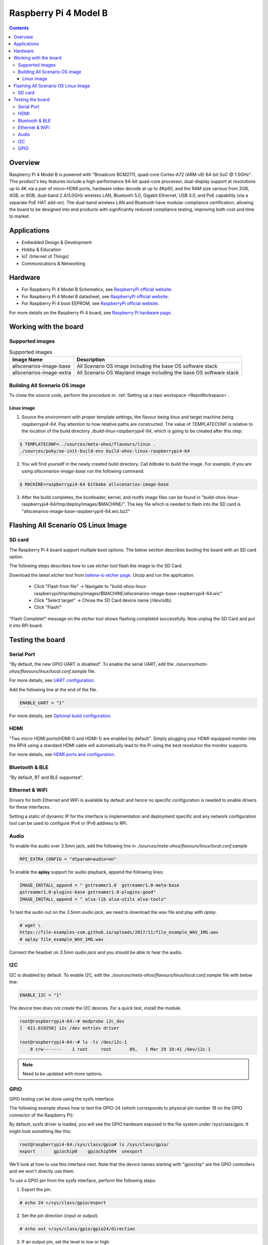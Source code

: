.. SPDX-FileCopyrightText: Huawei Inc.
..
.. SPDX-License-Identifier: CC-BY-4.0

.. _raspberrypi:

Raspberry Pi 4 Model B
######################

.. contents::
   :depth: 3

Overview
********

Raspberry Pi 4 Model B is powered with "Broadcom BCM2711, quad-core Cortex-A72
(ARM v8) 64-bit SoC @ 1.5GHz". This product's key features include a
high-performance 64-bit quad-core processor, dual-display support at
resolutions up to 4K via a pair of micro-HDMI ports, hardware video decode at
up to 4Kp60, and the RAM size various from 2GB, 4GB, or 8GB, dual-band
2.4/5.0GHz wireless LAN, Bluetooth 5.0, Gigabit Ethernet, USB 3.0, and PoE
capability (via a separate PoE HAT add-on). The dual-band wireless LAN and
Bluetooth have modular compliance certification, allowing the board to be
designed into end products with significantly reduced compliance testing,
improving both cost and time to market.

Applications
************

* Embedded Design & Development
* Hobby & Education
* IoT (Internet of Things)
* Communications & Networking

Hardware
********

* For Raspberry Pi 4 Model B Schematics, see `RaspberryPi official website
  <https://www.raspberrypi.org/documentation/hardware/raspberrypi/schematics/rpi_SCH_4b_4p0_reduced.pdf>`__.

* For Raspberry Pi 4 Model B datasheet, see `RaspberryPi official website
  <https://www.raspberrypi.org/documentation/hardware/raspberrypi/bcm2711/rpi_DATA_2711_1p0.pdf>`__.

* For Raspberry Pi 4 boot EEPROM, see `RaspberryPi official website
  <https://www.raspberrypi.org/documentation/hardware/raspberrypi/booteeprom.md>`__.

For more details on the Raspberry Pi 4 board, see `Raspberry Pi hardware page
<https://www.raspberrypi.org/documentation/hardware/raspberrypi/>`__.

Working with the board
**********************

Supported images
================

.. list-table:: Supported images
  :widths: auto
  :header-rows: 1

  * - Image  Name
    - Description
  * - allscenarios-image-base
    - All Scenario OS image including the base OS software stack
  * - allscenarios-image-extra
    - All Scenario OS Wayland image including the base OS software stack

Building All Scenario OS image
==============================

To clone the source code, perform the procedure in: :ref:`Setting up a repo
workspace <RepoWorkspace>`.

Linux image
-----------

1. Source the environment with proper template settings, the flavour being
   *linux* and target machine being *raspberrypi4-64*. Pay attention to how
   relative paths are constructed. The value of *TEMPLATECONF* is relative to
   the location of the build directory *./build-linux-raspberrypi4-64*, which
   is going to be created after this step:

.. code-block:: console

   $ TEMPLATECONF=../sources/meta-ohos/flavours/linux .
   ./sources/poky/oe-init-build-env build-ohos-linux-raspberrypi4-64

2. You will find yourself in the newly created build directory. Call *bitbake*
   to build the image. For example, if you are using *allscenarios-image-base*
   run the following command:

.. code-block:: console

   $ MACHINE=raspberrypi4-64 bitbake allscenarios-image-base

3. After the build completes, the bootloader, kernel, and rootfs image files
   can be found in
   "build-ohos-linux-raspberrypi4-64/tmp/deploy/images/$MACHINE/".
   The key file which is needed to flash into the SD card is
   "allscenarios-image-base-raspberrypi4-64.wic.bz2"

Flashing All Scenario OS Linux Image
************************************

SD card
=======

The Raspberry Pi 4 board support multiple boot options. The below section
describes booting the board with an SD card option.

The following steps describes how to use *etcher* tool flash the image to the
SD Card.

Download the latest *etcher* tool from `balena-io etcher page
<https://github.com/balena-io/etcher/releases>`__.
Unzip and run the application.

   * Click "Flash from file" -> Navigate to
     "build-ohos-linux-raspberrypi/tmp/deploy/images/$MACHINE/allscenarios-image-base-raspberrypi4-64.wic"

   * Click "Select target" -> Chose the SD Card device name (/dev/sdb).

   * Click "Flash!"

"Flash Complete!" message on the *etcher* tool shows flashing completed
successfully. Now unplug the SD Card and put it into RPi board.

Testing the board
*****************

Serial Port
===========

"By default, the new GPIO UART is disabled". To enable the serial UART, edit
the *./sources/meta-ohos/flavours/linux/local.conf.sample* file.

For more details, see `UART configuration
<https://www.raspberrypi.org/documentation/configuration/uart.md>`__.

Add the following line at the end of the file.

.. code-block:: console

   ENABLE_UART = "1"

For more details, see `Optional build configuration
<https://meta-raspberrypi.readthedocs.io/en/latest/extra-build-config.html?highlight=ENABLE_UART#enable-uart>`__.

HDMI
====

"Two micro HDMI ports(HDMI-0 and HDMI-1) are enabled by default". Simply
plugging your HDMI-equipped monitor into the RPi4 using a standard HDMI
cable will automatically lead to the Pi using the best resolution
the monitor supports.

For more details, see `HDMI ports and configuration
<https://www.raspberrypi.org/documentation/configuration/hdmi-config.md>`__.

Bluetooth & BLE
===============
"By default, BT and BLE supported".

Ethernet & WiFi
===============

Drivers for both Ethernet and WiFi is available by default and hence no
specific configuration is needed to enable drivers for these interfaces.

Setting a static of dynamic IP for the interface is implementation and
deployment specific and any network configuration tool can be used to
configure IPv4 or IPv6 address to RPi.

Audio
=====

To enable the audio over 3.5mm jack, add the following line in
*./sources/meta-ohos/flavours/linux/local.conf.sample*

.. code-block:: console

   RPI_EXTRA_CONFIG = "dtparam=audio=on"

To enable the **aplay** support for audio playback, append the following lines:

.. code-block:: console

   IMAGE_INSTALL_append = " gstreamer1.0  gstreamer1.0-meta-base
   gstreamer1.0-plugins-base gstreamer1.0-plugins-good"
   IMAGE_INSTALL_append = " alsa-lib alsa-utils alsa-tools"

To test the audio out on the *3.5mm audio jack*, we need to download the wav
file and play with *aplay*.

.. code-block:: console

   # wget \
   https://file-examples-com.github.io/uploads/2017/11/file_example_WAV_1MG.wav
   # aplay file_example_WAV_1MG.wav

Connect the headset on *3.5mm audio jack* and you should be able to hear the
audio.

I2C
===

I2C is disabled by default. To enable I2C, edit the
*./sources/meta-ohos/flavours/linux/local.conf.sample* file with below line:

.. code-block:: console

   ENABLE_I2C = "1"

The device tree does not create the I2C devices. For a quick test, install the
module.

.. code-block:: console

   root@raspberrypi4-64:~# modprobe i2c_dev
   [  611.019250] i2c /dev entries driver

   root@raspberrypi4-64:~# ls -ls /dev/i2c-1
       0 crw-------    1 root     root       89,   1 Mar 29 10:41 /dev/i2c-1

.. note::
   Need to be updated with more options.

GPIO
====

GPIO testing can be done using the sysfs Interface.

The following example shows how to test the GPIO-24 (which corresponds to
physical pin number 18 on the GPIO connector of the Raspberry Pi):

By default, sysfs driver is loaded, you will see the GPIO hardware exposed in
the file system under
/sys/class/gpio. It might look something like this:

.. code-block:: console

   root@raspberrypi4-64:/sys/class/gpio# ls /sys/class/gpio/
   export       gpiochip0    gpiochip504  unexport

We'll look at how to use this interface next. Note that the device names
starting with "gpiochip" are the GPIO controllers and we won't directly use
them.

To use a GPIO pin from the sysfs interface, perform the following steps:

1) Export the pin.

.. code-block:: console

   # echo 24 >/sys/class/gpio/export

2) Set the pin direction (input or output).

.. code-block:: console

   # echo out >/sys/class/gpio/gpio24/direction

3) If an output pin, set the level to low or high.

To validate the gpio24 pin value, connect the LED light with the positive line
on pin# 18 (GPIO24) and the negative line on pin# 20 (Ground).

.. code-block:: console

   # echo 0 >/sys/class/gpio/gpio24/value  -> to set it low - LED Turn OFF
   # echo 1 >/sys/class/gpio/gpio24/value  -> to set it high - LED Turn ON

4) If an input pin, read the pin's level (low or high).

.. code-block:: console

   # cat /sys/class/gpio/gpio24/value  -> 0 is low & 1 is high.

5) When done, unexport the pin.

.. code-block:: console

   # echo 24 >/sys/class/gpio/unexport
